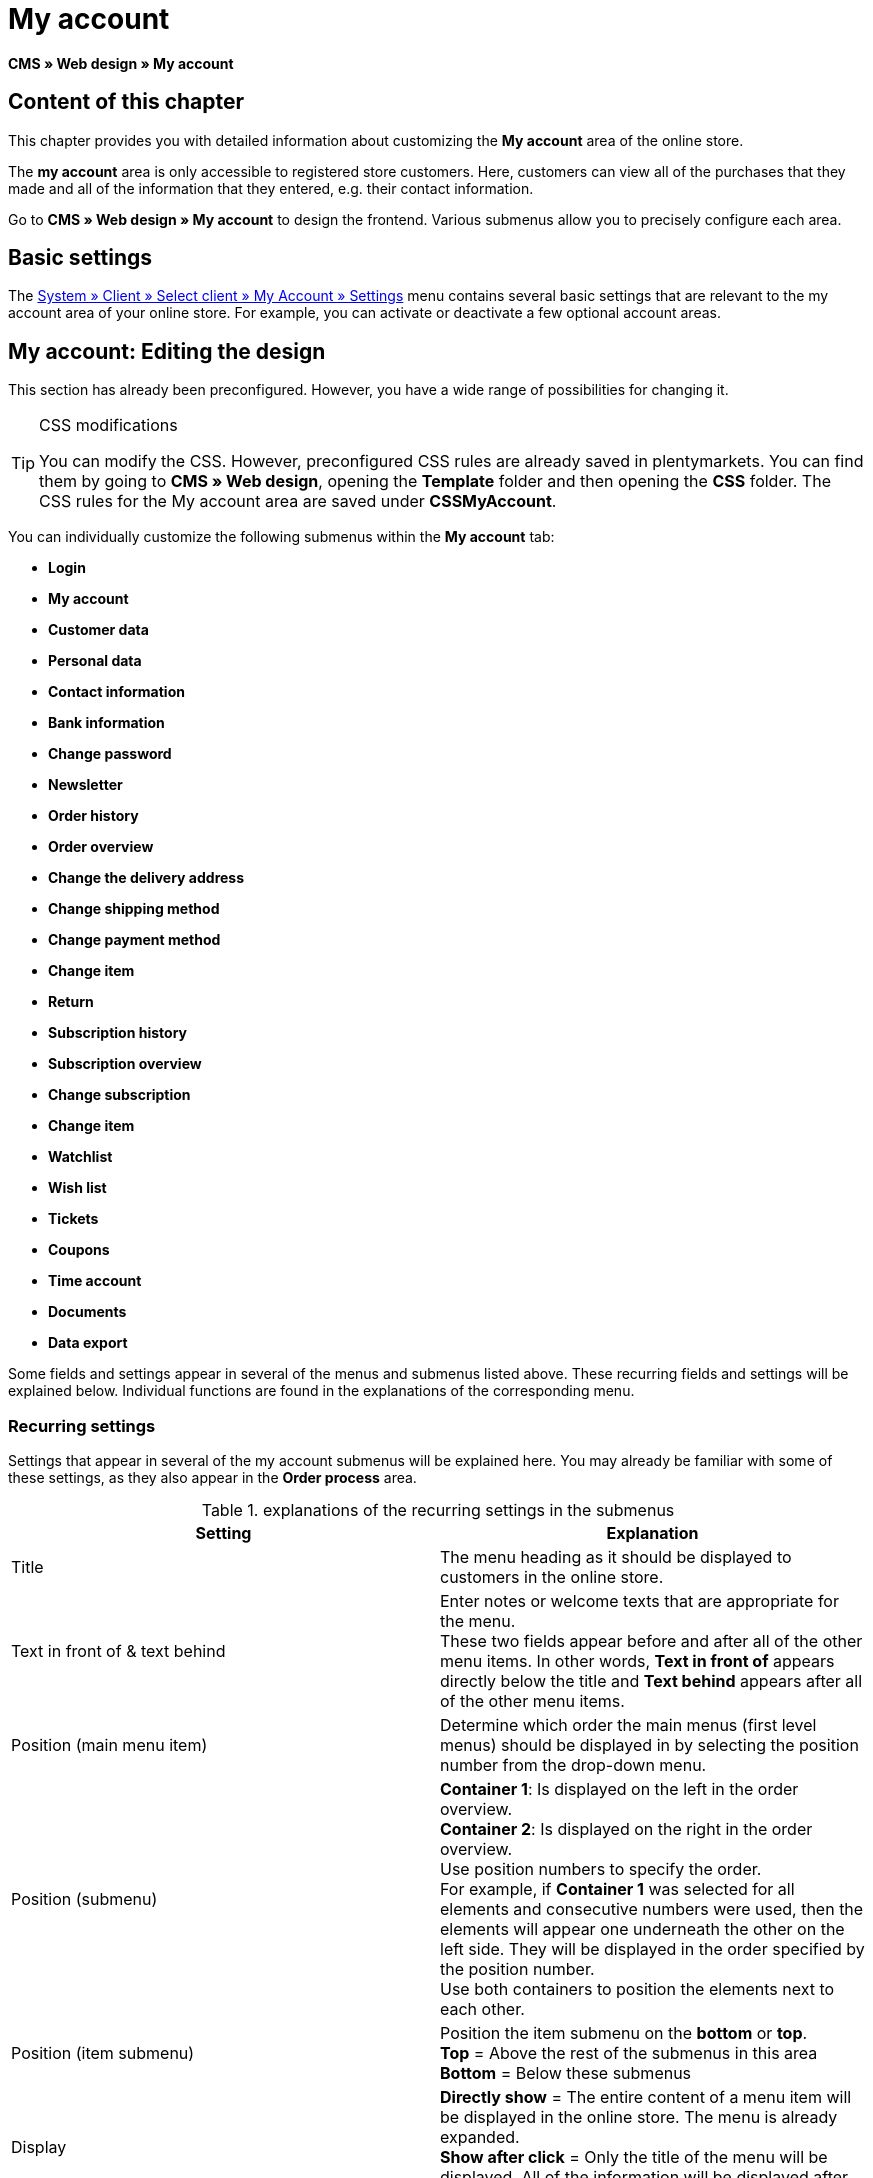 = My account
:lang: en
// include::{includedir}/_header.adoc[]
:keywords: My account, Web design, CMS
:position: 90

*CMS » Web design » My account*

== Content of this chapter

This chapter provides you with detailed information about customizing the *My account* area of the online store.

The *my account* area is only accessible to registered store customers. Here, customers can view all of the purchases that they made and all of the information that they entered, e.g. their contact information.

Go to *CMS » Web design » My account* to design the frontend. Various submenus allow you to precisely configure each area.

== Basic settings

The <<omni-channel/online-store/setting-up-clients/my-account#, System » Client » Select client » My Account » Settings>> menu contains several basic settings that are relevant to the my account area of your online store. For example, you can activate or deactivate a few optional account areas.

== My account: Editing the design

This section has already been preconfigured. However, you have a wide range of possibilities for changing it.

[TIP]
.CSS modifications
====
You can modify the CSS. However, preconfigured CSS rules are already saved in plentymarkets. You can find them by going to *CMS » Web design*, opening the *Template* folder and then opening the *CSS* folder. The CSS rules for the My account area are saved under *CSSMyAccount*.
====

You can individually customize the following submenus within the *My account* tab:

* *Login*
* *My account*
* *Customer data*
* *Personal data*
* *Contact information*
* *Bank information*
* *Change password*

* *Newsletter*
* *Order history*
* *Order overview*
* *Change the delivery address*
* *Change shipping method*
* *Change payment method*
* *Change item*

* *Return*

* *Subscription history*
* *Subscription overview*
* *Change subscription*
* *Change item*

* *Watchlist*
* *Wish list*
* *Tickets*
* *Coupons*
* *Time account*
* *Documents*
* *Data export*

Some fields and settings appear in several of the menus and submenus listed above. These recurring fields and settings will be explained below. Individual functions are found in the explanations of the corresponding menu.

=== Recurring settings

Settings that appear in several of the my account submenus will be explained here. You may already be familiar with some of these settings, as they also appear in the *Order process* area.

.explanations of the recurring settings in the submenus
[cols="a,a"]
|====
|Setting |Explanation

|Title
|The menu heading as it should be displayed to customers in the online store.

|Text in front of &amp; text behind
|Enter notes or welcome texts that are appropriate for the menu. +
These two fields appear before and after all of the other menu items. In other words, *Text in front of* appears directly below the title and *Text behind* appears after all of the other menu items.

|Position (main menu item)
|Determine which order the main menus (first level menus) should be displayed in by selecting the position number from the drop-down menu.

|Position (submenu)
|*Container 1*: Is displayed on the left in the order overview. +
*Container 2*: Is displayed on the right in the order overview. +
Use position numbers to specify the order. +
For example, if *Container 1* was selected for all elements and consecutive numbers were used, then the elements will appear one underneath the other on the left side. They will be displayed in the order specified by the position number. +
Use both containers to position the elements next to each other.

|Position (item submenu)
|Position the item submenu on the *bottom* or *top*. +
*Top* = Above the rest of the submenus in this area +
*Bottom* = Below these submenus

|Display
|*Directly show* = The entire content of a menu item will be displayed in the online store. The menu is already expanded. +
*Show after click* = Only the title of the menu will be displayed. All of the information will be displayed after the customer clicks on the title.

|Show details
|The text that you enter here is linked in the online store and directs the customers to a detailed layout.

|No item found
|The note that you enter here will be displayed to the customer, e.g. if there are no items on his or her watchlist or wish list.
|====


=== Individual settings of my account submenus

The settings in the submenus were given self-explanatory names. The text that you enter into the text fields will be displayed to your customers in the online store.

.explanations of the settings for the submenus
[cols="a,a"]
|====
|Menu item |Explanation

|CSS My account
|In this section, you can use CSS to design the layout of customer accounts. Standard CSS formatting can be used to set up general CSS rules for customer accounts. The entire CSS code for the *My account* area can also be entered here. Alternatively, only enter the portion of the code that is valid for all areas. Then you will have to enter information that is specific to individual areas in the *CSS* field for that area.

|Login
|Customers will see the information that you enter here when they access the online store and click on the *My account* tab. *CSS* formatting is entered by default. CSS can be used to change the way that information is arranged in this menu. +
*Password strength* +
6 characters are sufficient for the store password. The security level in the store is lower than in the admin area. This also means that a simple combination of letters and numbers is sufficient for the login password. For further information, refer to the <<basics/working-with-plentymarkets/manage-users#1, Creating a user>> page of the manual.

|My account
|The customer lands here after entering his or her login details and clicking on *Log in*. CSS formatting is entered by default. You can save a note above this button (*Text in front of*). Below that, the customer will see different submenus relating to his or her account. These are the first level submenus of the *my account area*, e.g. the *customer data* and *order history*. CSS can be used to change the way that information is arranged.

|Customer data
|CSS formatting is entered by default. The data that is entered here comes e.g. from the information that the customer entered during previous purchases. The customer data is grouped in several submenus. Under *personal data*, the customer sees the invoice address that he or she entered. Under *contact information*, the customer sees the e-mail address that he or she used to log in. Customers can make changes to this data by clicking on *Change*. +
A new window opens up when a customer clicks on the *Change* button. This window is edited in the customer data submenus. The *Delivery address* window is edited in the corresponding order history submenu.

|Newsletter
|The title for the <<crm/sending-newsletters#, Newsletter>> area, the position and the way the newsletter area should be displayed.

|Order history
a| Customers can use the fields *Order ID* and *Select time period* to search for an order within their own account. The fields *Order date*, *Recipient*, *Show details*, *Status* and *Estimated shipping* will be individually displayed in the history of each order.
* *Order overview* +
The order overview is the detailed layout of a specific order with all of the data that belongs to it.
* *Delivery address* +
In this submenu, configure and name the entry fields that the customer will see. These entry fields will also be used for the customer data.
* *Shipping method* +
In this submenu, configure and name the entry fields that the customer will see regarding the *shipping method*.
* *Payment method* +
In this submenu, configure and name the entry fields that the customer will see regarding the *payment method*.
* *Item* +
In this submenu, configure and name the entry fields that the customer will see regarding the *items*.

* *Return* +
Once the customer has paid for an order, it has been shipped and is in *status 7*, then the button *send back item* will appear in the customer account. If the customer clicks on this button, then a menu will open up. This menu is configured here. The *reason for return* field is a drop-down menu. Save the reasons that are available for the customer to select by going to <<order-processing/orders/managing-sales-orders#return, System » Orders » Order types » Return>>.

|Subscription history
|Customers can use the fields *Order number* and *Select time period* to search for a subscription within their own account. The fields *Recipient*, *First shipment* etc. will be displayed for every subscription. By clicking on *Show details*, the customer will see all of the information about a specific subscription. +
*Subscription overview* +
The subscription overview is the detailed layout of a specific subscription. The position and title of the individual submenus can be changed here, as well as the shipping method and items of this area. The actual entry fields are configured in the submenus of the order overview.

|Watchlist
|The <<omni-channel/online-store/setting-up-clients/my-account#, watchlist>> function is activated by going to *System » Client » Select client » My Account » Settings*. The *watchlist* function allows those customers who have an account to save a list of items in the store that they want to remember or buy at a later point in time. An item is only removed from the watchlist if it is deleted or moved to the shopping cart. +
*Watchlist button* +
If the watchlist function is not activated, then the *watchlist button* should also be removed from the store layout. Go to *CMS » Web design » Folder: Layout* and select *ItemViewSingleItem* from the *ItemView templates*. Delete the corresponding code.

|Wish list
|The <<omni-channel/online-store/setting-up-clients/my-account#, wish list>> function is activated by going to *System » Client » Select client » My Account » Settings*. The wish list function allows those customers who have an account to save a list of items in the store that they may want to buy at a later point in time, ask for as gifts or remember for another reason. A wish list is usually created in order to be shown to other people. An item is only removed from the wish list if it is deleted or moved to the shopping cart. +
*Wish list button* +
If the wish list function is not activated, then the *wish list button* should also be removed from the store layout. Go to *CMS » Web design » Folder: Layout* and select *ItemViewSingleItem* from the *ItemView templates*. Delete the corresponding code.

|Tickets
|This menu item is only displayed if the <<crm/using-the-ticket-system#, ticket system>> was booked as an add-on. The plentymarkets module "Ticket system STARTER" can be ordered free of charge. +
In the menu, configure and name the entry fields that are visible to your customers in the *Tickets* area.

|Coupons
|The *coupon* function is activated by going to *System » Client » Select client » My Account » Settings*.

|Documents
|If documents were uploaded under *CMS » Documents* and *customers* were given the *right* to view these documents, then customers will be able to see these documents here.

|Data export
|This function is used, e.g. in order to provide a list of items to corporate customers. Go to *Data » Dynamic export* and configure a new data format. Click on the data format's Filter tab and place a check mark in front of the words *Export for customer class*. This will activate the filter. Under *value*, select the customer class that the data format should be available for. If a customer belongs to the customer class that the data was made available for, then he or she will see the corresponding data in the *data export* menu of his or her customer account.
|====


[IMPORTANT]
.jQuery
====
jQuery functions are integrated in this area. For further information about working with or expanding these functions, refer to the <<omni-channel/online-store/cms#web-design-basic-information-about-syntax-jquery, jQuery>> page of the manual.
====
